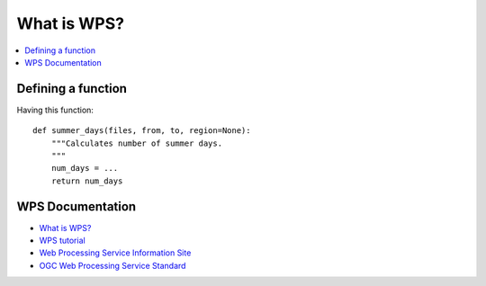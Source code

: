 .. _wps_tutorial:

What is WPS?
============

.. contents::
    :local:
    :depth: 2

Defining a function
-------------------

Having this function::

    def summer_days(files, from, to, region=None):
        """Calculates number of summer days.
        """
        num_days = ...
        return num_days

WPS Documentation
-----------------

* `What is WPS? <http://geoprocessing.info/wpsdoc/Concepts#what>`_
* `WPS tutorial <http://wiki.ieee-earth.org/Documents/GEOSS_Tutorials/GEOSS_Provider_Tutorials/Web_Processing_Service_Tutorial_for_GEOSS_Providers/Section_2:_Introduction_to_WPS>`_
* `Web Processing Service Information Site <http://geoprocessing.info/wpsdoc/index>`_
* `OGC Web Processing Service Standard <http://www.opengeospatial.org/standards/wps>`_


